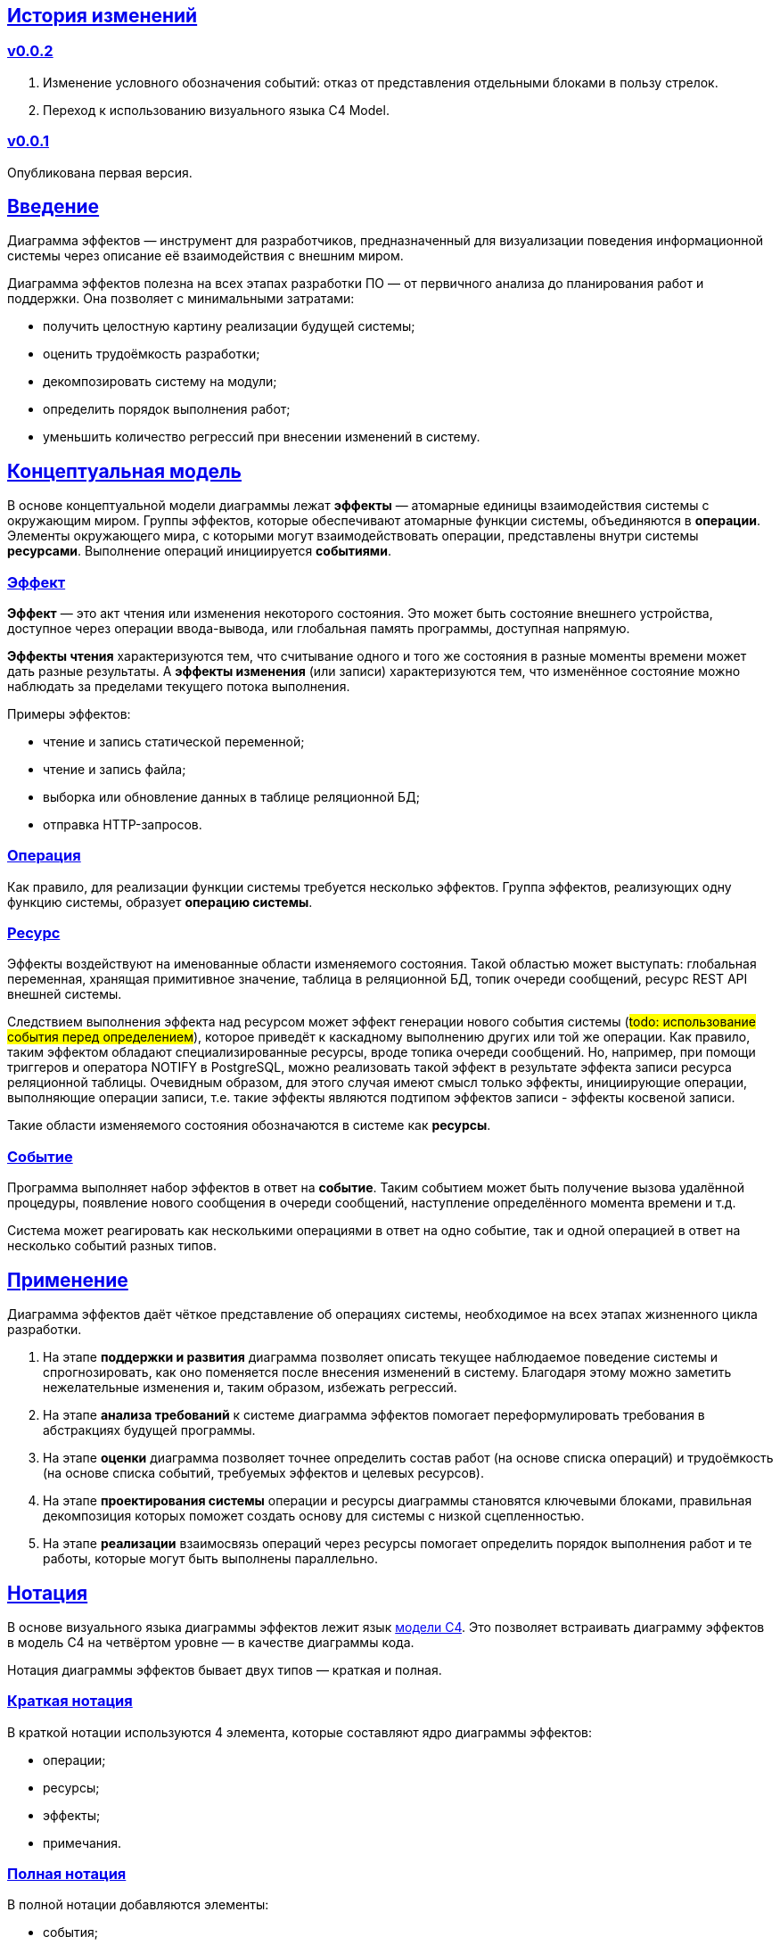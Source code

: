 :rouge-theme: github
:icons: font
:sectlinks:

== История изменений

=== v0.0.2

. Изменение условного обозначения событий: отказ от представления отдельными блоками в пользу стрелок.
. Переход к использованию визуального языка C4 Model.

=== v0.0.1

Опубликована первая версия.

== Введение

Диаграмма эффектов — инструмент для разработчиков, предназначенный для визуализации поведения информационной системы через описание её взаимодействия с внешним миром.

Диаграмма эффектов полезна на всех этапах разработки ПО — от первичного анализа до планирования работ и поддержки. Она позволяет с минимальными затратами:

* получить целостную картину реализации будущей системы;
* оценить трудоёмкость разработки;
* декомпозировать систему на модули;
* определить порядок выполнения работ;
* уменьшить количество регрессий при внесении изменений в систему.

== Концептуальная модель

В основе концептуальной модели диаграммы лежат *эффекты* — атомарные единицы взаимодействия системы с окружающим миром.
Группы эффектов, которые обеспечивают атомарные функции системы, объединяются в *операции*.
Элементы окружающего мира, с которыми могут взаимодействовать операции, представлены внутри системы *ресурсами*.
Выполнение операций инициируется *событиями*.

=== Эффект

*Эффект* — это акт чтения или изменения некоторого состояния.
Это может быть состояние внешнего устройства, доступное через операции ввода-вывода, или глобальная память программы, доступная напрямую.

*Эффекты чтения* характеризуются тем, что считывание одного и того же состояния в разные моменты времени может дать разные результаты.
А *эффекты изменения* (или записи) характеризуются тем, что изменённое состояние можно наблюдать за пределами текущего потока выполнения.

Примеры эффектов:

* чтение и запись статической переменной;
* чтение и запись файла;
* выборка или обновление данных в таблице реляционной БД;
* отправка HTTP-запросов.

=== Операция

Как правило, для реализации функции системы требуется несколько эффектов. Группа эффектов, реализующих одну функцию системы, образует *операцию системы*.

=== Ресурс

Эффекты воздействуют на именованные области изменяемого состояния.
Такой областью может выступать: глобальная переменная, хранящая примитивное значение, таблица в реляционной БД, топик очереди сообщений, ресурс REST API внешней системы.

Следствием выполнения эффекта над ресурсом может эффект генерации нового события системы (#todo: использование события перед определением#), которое приведёт к каскадному выполнению других или той же операции.
Как правило, таким эффектом обладают специализированные ресурсы, вроде топика очереди сообщений.
Но, например, при помощи триггеров и оператора NOTIFY в PostgreSQL, можно реализовать такой эффект в результате эффекта записи ресурса реляционной таблицы.
Очевидным образом, для этого случая имеют смысл только эффекты, инициирующие операции, выполняющие операции записи, т.е. такие эффекты являются подтипом эффектов записи - эффекты косвеной записи.

Такие области изменяемого состояния обозначаются в системе как *ресурсы*.

=== Событие

Программа выполняет набор эффектов в ответ на *событие*.
Таким событием может быть получение вызова удалённой процедуры, появление нового сообщения в очереди сообщений, наступление определённого момента времени и т.д.

Система может реагировать как несколькими операциями в ответ на одно событие, так и одной операцией в ответ на несколько событий разных типов.

== Применение

Диаграмма эффектов даёт чёткое представление об операциях системы, необходимое на всех этапах жизненного цикла разработки.

. На этапе *поддержки и развития* диаграмма позволяет описать текущее наблюдаемое поведение системы и спрогнозировать, как оно поменяется после внесения изменений в систему. Благодаря этому можно заметить нежелательные изменения и, таким образом, избежать регрессий.

. На этапе *анализа требований* к системе диаграмма эффектов помогает переформулировать требования в абстракциях будущей программы.

. На этапе *оценки* диаграмма позволяет точнее определить состав работ (на основе списка операций) и трудоёмкость (на основе списка событий, требуемых эффектов и целевых ресурсов).

. На этапе *проектирования системы* операции и ресурсы диаграммы становятся ключевыми блоками, правильная декомпозиция которых поможет создать основу для системы с низкой сцепленностью.

. На этапе *реализации* взаимосвязь операций через ресурсы помогает определить порядок выполнения работ и те работы, которые могут быть выполнены параллельно.

== Нотация

В основе визуального языка диаграммы эффектов лежит язык https://c4model.com/[модели C4].
Это позволяет встраивать диаграмму эффектов в модель C4 на четвёртом уровне — в качестве диаграммы кода.

Нотация диаграммы эффектов бывает двух типов — краткая и полная.

=== Краткая нотация

В краткой нотации используются 4 элемента, которые составляют ядро диаграммы эффектов:

* операции;
* ресурсы;
* эффекты;
* примечания.

=== Полная нотация

В полной нотации добавляются элементы:

* события;
* описания операций и ресурсов в формате модели C4;
* границы контейнера из C4;
* внешние системы, базы данных и компоненты из C4.

Расширять состав диаграммы можно постепенно, добавляя только те элементы, которые помогают в решении текущей задачи.

=== Критерии выбора нотации

*Краткая нотация* подойдёт, если:

* требуется быстро разбить систему на модули;
* необходимо спланировать модификацию сложной или незнакомой операции;
* диаграмму будет использовать только автор в течение непродолжительного времени и повторное возвращение к ней не планируется.

*Полная нотация* рекомендуется, если:

* нужно оценить проект для работы за фиксированную цену и минимизировать вероятность потери существенных деталей;
* планируется опубликовать диаграмму или использовать её через длительный срок после создания.

=== Пример диаграммы эффектов

Оба вида нотации рассматриваются на примере визуализации процесса регистрации и аутентификации пользователей в произвольной системе. После успешной регистрации пользователям отправляется приветственное письмо.

Диаграмма эффектов с использованием краткой нотации:

image::short-notation-example.png[link={imagesdir}/short-notation-example.png]

Диаграмма эффектов с использованием полной нотации:

image::full-notation-example.png[link={imagesdir}/full-notation-example.png]

=== Элементы диаграммы эффектов

==== Операции

Операции обозначаются прямоугольником с именем операции:

image::operation.png[]

==== Ресурсы

Ресурсы обозначаются прямоугольником с именем ресурса и цветом, отличным от цвета операции:

image::resource.png[]

==== Эффекты

*Эффект модификации ресурса* обозначается утолщённой линией со стрелкой от операции к ресурсу и сопровождается кратким описанием эффекта:

image::operation-resource-rw.png[]

*Эффект чтения ресурса* обозначается обычной линией со стрелкой от ресурса к операции и сопровождается кратким описанием считываемых данных:

image::operation-resource-ro.png[]

*Эффекты косвенной модификации ресурса*  обозначаются утолщённой прерывистой линией со стрелкой от ресурса-посредника, к операции, выполняющей целевые эффекты записи и сопровождаются кратким описанием связи:

image::resource-operation-rw.png[]

Как правило, эти эффекты реализуются через ресурсы всевозможных шин событий и связанные с ними операции-обработчики.

==== Примечания

На диаграмму можно помещать заметки и примечания. Рекомендуемое обозначение *примечаний* — «лист» с загнутым углом, связанный прерывистой линией с комментируемым элементом, но можно использовать и обозначения из других нотаций.

image::note.png[]

==== События

*События* обозначаются обычной линией с кругом в начале и стрелкой на конце. Стрелка направлена от внешней системы к операции и сопровождается описанием в формате C4.

В промежуточной версии диаграммы изображение внешней системы можно опустить:

image::event-operation.png[]

==== Описания

Для блоков операций можно указать тип, способ реализации и описание:

image::descriptions.png[]

==== Границы контейнера и внешние системы

Элементы, обозначающие границы системы и внешние системы, полностью соответствуют нотации C4:

* границы системы обозначаются прямоугольником с указанием имени контейнера, для контура прямоугольника используется светло-серая прерывистая линия;
* управляемые внешние системы и базы данных обозначаются прямоугольником и символом «База данных»;
* неуправляемые внешние системы и компоненты обозначаются прямоугольниками светло-серого цвета;
* неуправляемые базы данных обозначаются светло-серым символом «База данных».

==== Связь внешних систем с другими элементами диаграммы

Внешние системы связываются с *операциями* посредством *событий*:

image::event-sources.png[]

*Ресурсы* связываются с внешними системами посредством *стрелок с описанием*:

image::resource-impls.png[]

==== Связь ресурсов со сторонними компонентами

*Ресурс* может быть связан со сторонним компонентом, работающим в том же процессе.

Ресурс, обладающий эффектом вызова операции системы, связывается со сторонним компонентом с помощью утолщённой прерывистой линии со стрелкой:

image::resource-component.png[]

Если ресурс не обладает таким эффектом, то он связывается со сторонним компонентом обычной линией со стрелкой.

== Приложение 1. Инструментарий

Диаграмма эффектов основана на визуальном языке модели C4, поэтому для её построения можно использовать https://c4model.com/#Tooling[любой инструмент с поддержкой C4].

== Приложение 2. Реализация концептуальной модели в коде

Все элементы, описанные в концептуальной модели, транслируются непосредственно в код: события и операции — в методы, ресурсы — в классы, эффекты — в вызовы методов.

*Операции* всегда транслируются в методы классов (слой сервисов приложения), т.е. в методы, определяющие публичный интерфейс модуля.
При реализации этих методов желательно сохранить взаимосвязь эффектов и операций, представленную на диаграмме: методы должны содержать в себе столько же вызовов методов классов-ресурсов, сколько стрелок у соответствующей операции на диаграмме.

*Ресурсы* превращаются в структуру данных и коллекцию методов работы с ней. Это могут быть классы Spring Data агрегата и репозитория, классы события и интерфейса ApplicationEventPublisher (или обёртки вокруг него), классы REST API модели и клиента и т.п.

В контексте бэкендов информационных систем самыми распространёнными видами ресурсов являются:

* любые постоянные коллекции данных — таблицы в реляционной СУБД, коллекции в документной СУБД и т.д.;
* REST API внешних сервисов;
* любые очереди сообщений и шины событий;
* изменяемые структуры данных, доступные через глобальные переменные.

*События* превращаются в методы, передаваемые фреймворку для последующего вызова. Например, в метод класса контроллера (RestController в Spring), слушателю (EventListener в Swing), в реализацию Runnable для таймера и т.д.

В контексте бэкендов информационных систем самыми распространёнными видами событий являются:

* получение запроса по сети (@RestController + @*Mapping в случае разработки на Spring).
  Сейчас популярностью пользуется протокол запросов в REST-стиле, но SOAP, gRPC, CORBA и т.п. также попадают в эту категорию;
* появление сообщения в очереди (@JmsListener);
* доменное событие или событие приложения (@EventListener);
* наступление определённого момента времени (@Scheduled). Два основных типа таких событий:
** наступление заранее известного момента времени (например, полночь вторника);
** истечение определённого времени с момента в прошлом (например, истечение суток с момента создания предыдущего бэкапа).
